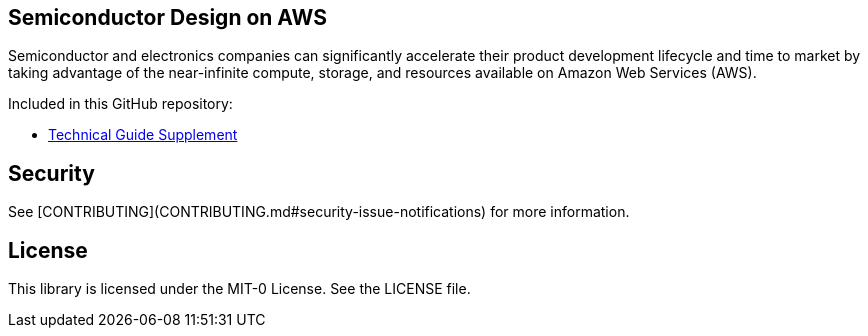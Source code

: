 ## Semiconductor Design on AWS 
Semiconductor and electronics companies can significantly accelerate their product development lifecycle and time to market by taking advantage of the near-infinite compute, storage, and resources available on Amazon Web Services (AWS). 

Included in this GitHub repository:

* https://github.com/aws-samples/semiconductor-design-on-aws/tree/main/Technical-Guide-Supplement[Technical Guide Supplement]


## Security

See [CONTRIBUTING](CONTRIBUTING.md#security-issue-notifications) for more information.

## License

This library is licensed under the MIT-0 License. See the LICENSE file.


